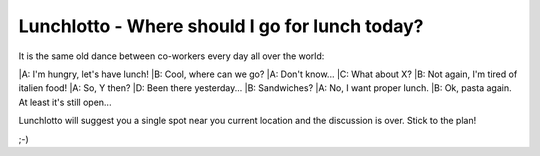 -----------------------------------------------
Lunchlotto - Where should I go for lunch today? 
-----------------------------------------------

It is the same old dance between co-workers every day all over the world: 

|A: I'm hungry, let's have lunch! 
|B: Cool, where can we go?
|A: Don't know...
|C: What about X?
|B: Not again, I'm tired of italien food!
|A: So, Y then?
|D: Been there yesterday...
|B: Sandwiches?
|A: No, I want proper lunch.
|B: Ok, pasta again. At least it's still open... 


Lunchlotto will suggest you a single spot near you current
location and the discussion is over. Stick to the plan!


;-)